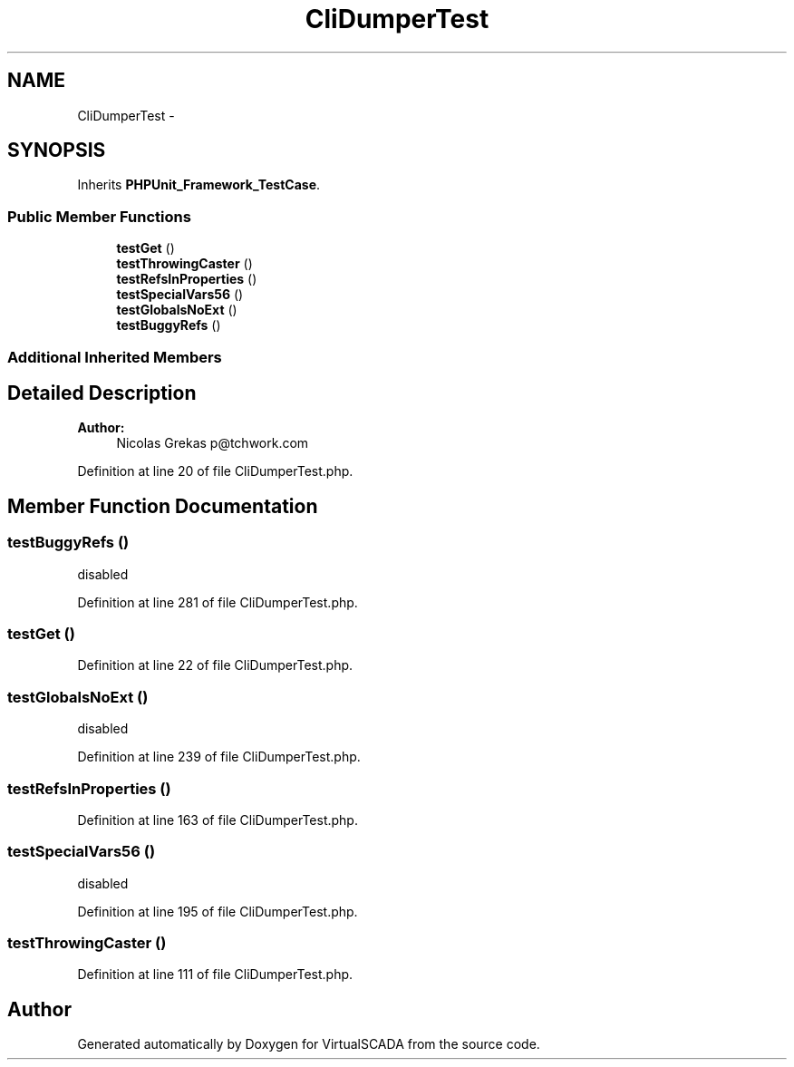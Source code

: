 .TH "CliDumperTest" 3 "Tue Apr 14 2015" "Version 1.0" "VirtualSCADA" \" -*- nroff -*-
.ad l
.nh
.SH NAME
CliDumperTest \- 
.SH SYNOPSIS
.br
.PP
.PP
Inherits \fBPHPUnit_Framework_TestCase\fP\&.
.SS "Public Member Functions"

.in +1c
.ti -1c
.RI "\fBtestGet\fP ()"
.br
.ti -1c
.RI "\fBtestThrowingCaster\fP ()"
.br
.ti -1c
.RI "\fBtestRefsInProperties\fP ()"
.br
.ti -1c
.RI "\fBtestSpecialVars56\fP ()"
.br
.ti -1c
.RI "\fBtestGlobalsNoExt\fP ()"
.br
.ti -1c
.RI "\fBtestBuggyRefs\fP ()"
.br
.in -1c
.SS "Additional Inherited Members"
.SH "Detailed Description"
.PP 

.PP
\fBAuthor:\fP
.RS 4
Nicolas Grekas p@tchwork.com 
.RE
.PP

.PP
Definition at line 20 of file CliDumperTest\&.php\&.
.SH "Member Function Documentation"
.PP 
.SS "testBuggyRefs ()"
disabled 
.PP
Definition at line 281 of file CliDumperTest\&.php\&.
.SS "testGet ()"

.PP
Definition at line 22 of file CliDumperTest\&.php\&.
.SS "testGlobalsNoExt ()"
disabled 
.PP
Definition at line 239 of file CliDumperTest\&.php\&.
.SS "testRefsInProperties ()"

.PP
Definition at line 163 of file CliDumperTest\&.php\&.
.SS "testSpecialVars56 ()"
disabled 
.PP
Definition at line 195 of file CliDumperTest\&.php\&.
.SS "testThrowingCaster ()"

.PP
Definition at line 111 of file CliDumperTest\&.php\&.

.SH "Author"
.PP 
Generated automatically by Doxygen for VirtualSCADA from the source code\&.
